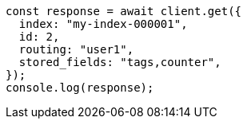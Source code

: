// This file is autogenerated, DO NOT EDIT
// Use `node scripts/generate-docs-examples.js` to generate the docs examples

[source, js]
----
const response = await client.get({
  index: "my-index-000001",
  id: 2,
  routing: "user1",
  stored_fields: "tags,counter",
});
console.log(response);
----
